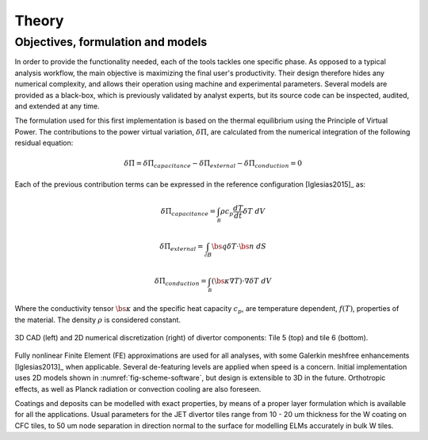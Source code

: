 
******
Theory
******

==================================
Objectives, formulation and models
==================================

In order to provide the functionality needed, each of the tools tackles one specific phase. As opposed to a typical
analysis workflow, the main objective is maximizing the final user's productivity. Their design therefore hides any
numerical complexity, and allows their operation using machine and experimental parameters. Several models are
provided as a black-box, which is previously validated by analyst experts, but its source code can be inspected,
audited, and extended at any time.

The formulation used for this first implementation is based on the thermal equilibrium using the Principle of
Virtual Power. The contributions to the power virtual variation, :math:`\delta \dot \Pi`, are calculated from the
numerical integration of the following residual equation:

.. math::

   \delta \dot \Pi = \delta \dot \Pi_{capacitance} - \delta \dot \Pi_{external} - \delta \dot \Pi_{conduction} = 0

Each of the previous contribution terms can be expressed in the reference configuration [Iglesias2015]_ as:

.. math::

   \delta \dot \Pi_{capacitance} = \int_{\mathcal B} \rho c_p \frac{dT}{dt} \delta T \ dV

.. math::

   \delta \dot \Pi_{external} = \int_{\mathcal \partial B} \bs q \delta T \cdot \bs n \ dS

.. math::

   \delta \dot \Pi_{conduction} = \int_{\mathcal B} \left( \bs \kappa \nabla T \right) \cdot \nabla \delta T \ dV

Where the conductivity tensor :math:`\bs \kappa` and the specific heat capacity :math:`c_p`, are temperature
dependent, :math:`f(T)`, properties of the material. The density :math:`\rho` is considered constant.

.. _fig-scheme-software:

.. figure:: figures/scheme_software.png
   :align: center
   :width: 650px

   3D CAD (left) and 2D numerical discretization (right) of divertor components: Tile 5 (top) and tile 6 (bottom).

Fully nonlinear Finite Element (FE) approximations are used for all analyses, with some Galerkin meshfree
enhancements [Iglesias2013]_ when applicable. Several de-featuring levels are applied when speed is a concern.
Initial implementation uses 2D models shown in :numref:`fig-scheme-software`, but design is extensible to 3D
in the future. Orthotropic effects, as well as Planck radiation or convection cooling are also foreseen.

Coatings and deposits can be modelled with exact properties, by means of a proper layer formulation which is
available for all the applications. Usual parameters for the JET divertor tiles range from 10 - 20 um thickness for
the W coating on CFC tiles, to 50 um node separation in direction normal to the surface for modelling ELMs
accurately in bulk W tiles.
